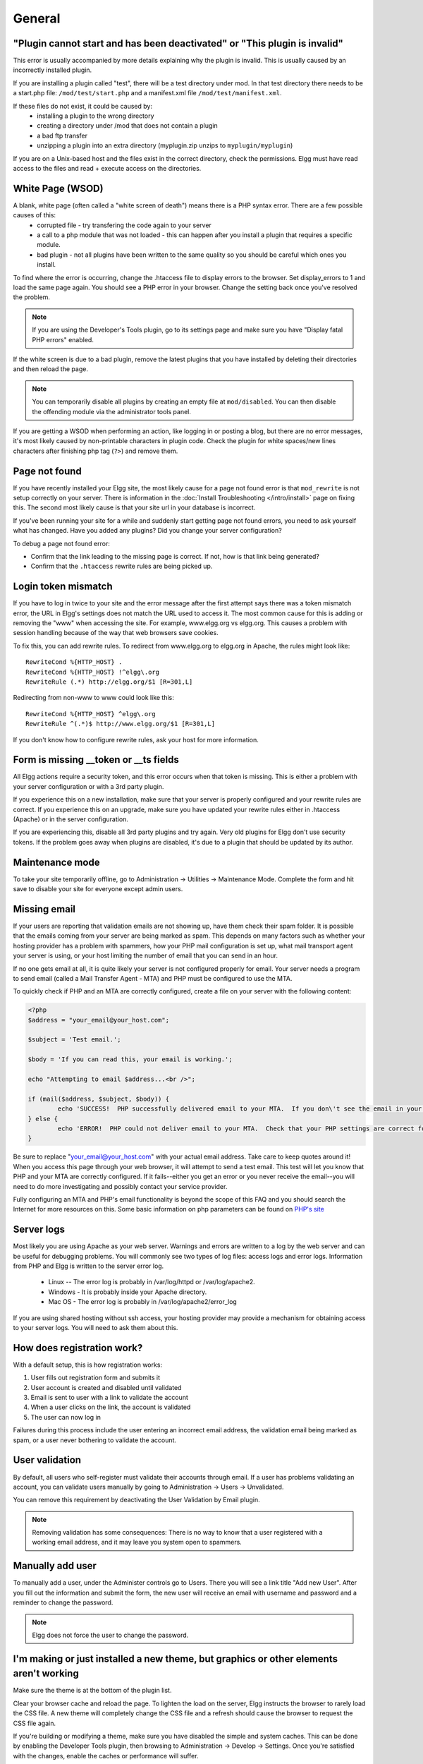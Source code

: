 General
=======

.. seealso::

   :doc:`/admin/getting-help`

"Plugin cannot start and has been deactivated" or "This plugin is invalid"
--------------------------------------------------------------------------
This error is usually accompanied by more details explaining why the plugin is invalid. This is usually
caused by an incorrectly installed plugin.

If you are installing a plugin called "test", there will be a test directory under mod. In that test directory there needs to be a start.php file: ``/mod/test/start.php`` and a manifest.xml file ``/mod/test/manifest.xml``.

If these files do not exist, it could be caused by:
	* installing a plugin to the wrong directory
	* creating a directory under /mod that does not contain a plugin
	* a bad ftp transfer
	* unzipping a plugin into an extra directory (myplugin.zip unzips to ``myplugin/myplugin``)

If you are on a Unix-based host and the files exist in the correct directory, check the permissions. Elgg must have read access to the files and read + execute access on the directories.

White Page (WSOD)
-----------------

A blank, white page (often called a "white screen of death") means there is a PHP syntax error. There are a few possible causes of this:
	* corrupted file - try transfering the code again to your server
	* a call to a php module that was not loaded - this can happen after you install a plugin that requires a specific module.
	* bad plugin - not all plugins have been written to the same quality so you should be careful which ones you install.

To find where the error is occurring, change the .htaccess file to display errors to the browser. Set display_errors to 1 and load the same page again. You should see a PHP error in your browser. Change the setting back once you've resolved the problem.

.. note:: 

   If you are using the Developer's Tools plugin, go to its settings page and make sure you have "Display fatal PHP errors" enabled.

If the white screen is due to a bad plugin, remove the latest plugins that you have installed by deleting their directories and then reload the page.

.. note:: 

   You can temporarily disable all plugins by creating an empty file at ``mod/disabled``. You can then disable the offending module via the administrator tools panel.

If you are getting a WSOD when performing an action, like logging in or posting a blog, but there are no error messages, it's most likely caused by non-printable characters in plugin code. Check the plugin for white spaces/new lines characters after finishing php tag (``?>``) and remove them.

Page not found
--------------

If you have recently installed your Elgg site, the most likely cause for a page not found error is that ``mod_rewrite`` is not setup correctly on your server. There is information in the :doc:`Install Troubleshooting </intro/install>` page on fixing this. The second most likely cause is that your site url in your database is incorrect.

If you've been running your site for a while and suddenly start getting page not found errors, you need to ask yourself what has changed. Have you added any plugins? Did you change your server configuration?

To debug a page not found error:

- Confirm that the link leading to the missing page is correct. If not, how is that link being generated?
- Confirm that the ``.htaccess`` rewrite rules are being picked up.

Login token mismatch
--------------------

If you have to log in twice to your site and the error message after the first attempt says there was a token mismatch error, the URL in Elgg's settings does not match the URL used to access it. The most common cause for this is adding or removing the "www" when accessing the site. For example, www.elgg.org vs elgg.org. This causes a problem with session handling because of the way that web browsers save cookies.

To fix this, you can add rewrite rules. To redirect from www.elgg.org to elgg.org in Apache, the rules might look like::

	RewriteCond %{HTTP_HOST} .
	RewriteCond %{HTTP_HOST} !^elgg\.org
	RewriteRule (.*) http://elgg.org/$1 [R=301,L]

Redirecting from non-www to www could look like this::

	RewriteCond %{HTTP_HOST} ^elgg\.org
	RewriteRule ^(.*)$ http://www.elgg.org/$1 [R=301,L]

If you don't know how to configure rewrite rules, ask your host for more information.

Form is missing __token or __ts fields
--------------------------------------

All Elgg actions require a security token, and this error occurs when that token is missing. This is either a problem with your server configuration or with a 3rd party plugin.

If you experience this on a new installation, make sure that your server is properly configured and your rewrite rules are correct. If you experience this on an upgrade, make sure you have updated your rewrite rules either in .htaccess (Apache) or in the server configuration.

If you are experiencing this, disable all 3rd party plugins and try again. Very old plugins for Elgg don't use security tokens. If the problem goes away when plugins are disabled, it's due to a plugin that should be updated by its author.

Maintenance mode
----------------

To take your site temporarily offline, go to Administration -> Utilities -> Maintenance Mode. Complete the form and hit save to disable your site for everyone except admin users.

Missing email
-------------

If your users are reporting that validation emails are not showing up, have them check their spam folder. It is possible that the emails coming from your server are being marked as spam. This depends on many factors such as whether your hosting provider has a problem with spammers, how your PHP mail configuration is set up, what mail transport agent your server is using, or your host limiting the number of email that you can send in an hour.

If no one gets email at all, it is quite likely your server is not configured properly for email. Your server needs a program to send email (called a Mail Transfer Agent - MTA) and PHP must be configured to use the MTA.

To quickly check if PHP and an MTA are correctly configured, create a file on your server with the following content:

.. code:: php

	<?php
	$address = "your_email@your_host.com";

	$subject = 'Test email.';

	$body = 'If you can read this, your email is working.';

	echo "Attempting to email $address...<br />";

	if (mail($address, $subject, $body)) {
		echo 'SUCCESS!  PHP successfully delivered email to your MTA.  If you don\'t see the email in your inbox in a few minutes, there is a problem with your MTA.';
	} else {
		echo 'ERROR!  PHP could not deliver email to your MTA.  Check that your PHP settings are correct for your MTA and your MTA will deliver email.';
	}

Be sure to replace "your_email@your_host.com" with your actual email address.  Take care to keep quotes around it!  When you access this page through your web browser, it will attempt to send a test email.  This test will let you know that PHP and your MTA are correctly configured.  If it fails--either you get an error or you never receive the email--you will need to do more investigating and possibly contact your service provider.

Fully configuring an MTA and PHP's email functionality is beyond the scope of this FAQ and you should search the Internet for more resources on this. Some basic information on php parameters can be found on `PHP's site`__

__ http://php.net/manual/en/mail.configuration.php


Server logs
-----------

Most likely you are using Apache as your web server. Warnings and errors are written to a log by the web server and can be useful for debugging problems. You will commonly see two types of log files: access logs and error logs. Information from PHP and Elgg is written to the server error log.

	* Linux -- The error log is probably in /var/log/httpd or /var/log/apache2.
	* Windows - It is probably inside your Apache directory.
	* Mac OS - The error log is probably in /var/log/apache2/error_log

If you are using shared hosting without ssh access, your hosting provider may provide a mechanism for obtaining access to your server logs. You will need to ask them about this.

How does registration work?
---------------------------

With a default setup, this is how registration works:

1. User fills out registration form and submits it
2. User account is created and disabled until validated
3. Email is sent to user with a link to validate the account
4. When a user clicks on the link, the account is validated
5. The user can now log in

Failures during this process include the user entering an incorrect email address, the validation email being marked as spam, or a user never bothering to validate the account.

User validation
---------------

By default, all users who self-register must validate their accounts through email. If a user has
problems validating an account, you can validate users manually by going to Administration -> Users -> Unvalidated.

You can remove this requirement by deactivating the User Validation by Email plugin.

.. note:: 

   Removing validation has some consequences: There is no way to know that a user registered with a working email address, and it may leave you system open to spammers.

Manually add user
-----------------

To manually add a user, under the Administer controls go to Users. There you will see a link title "Add new User". After you fill out the information and submit the form, the new user will receive an email with username and password and a reminder to change the password. 

.. note::

   Elgg does not force the user to change the password.

I'm making or just installed a new theme, but graphics or other elements aren't working
---------------------------------------------------------------------------------------

Make sure the theme is at the bottom of the plugin list.

Clear your browser cache and reload the page. To lighten the load on the server, Elgg instructs the browser to rarely load the CSS file. A new theme will completely change the CSS file and a refresh should cause the browser to request the CSS file again.

If you're building or modifying a theme, make sure you have disabled the simple and system caches. This can be done by
enabling the Developer Tools plugin, then browsing to Administration -> Develop -> Settings. Once you're satisfied with the changes, enable the caches or performance will suffer.

Changing profile fields
-----------------------

Within the Administration settings of Elgg is a page for replacing the default profile fields. Elgg by default gives the administrator two choices:

- Use the default profile fields
- Replace the default with a set of custom profile fields

You cannot add new profile fields to the default ones. Adding a new profile field through the replace profile fields option clears the default ones. Before letting in users, it is best to determine what profile fields you want, what field types they should be, and the order they should appear. You cannot change the field type or order or delete fields after they have been created without wiping the entire profile blank.

More flexibility can be gained through plugins. There is at least two plugins on the community site that enable you to have more control over profile fields. The `Profile Manager`_ plugin has become quite popular in the Elgg community. It lets you add new profile fields whenever you want, change the order, group profile fields, and add them to registration.

.. _Profile Manager: https://community.elgg.org/plugins/385114

Changing registration
---------------------

The registration process can be changed through a plugin. Everything about registration can be changed: the look and feel, different registration fields, additional validation of the fields, additional steps and so on. These types of changes require some basic knowledge of HTML, CSS, PHP.

Another option is to use the `Profile Manager`_ plugin that lets you add fields to both user profiles and the registration form.

Create the plugin skeleton
  :doc:`/guides/plugins/plugin-skeleton`

Changing registration display
   Override the ``account/forms/register`` view

Changing the registration action handler
   You can write your own action to create the user's account

How do I change PHP settings using .htaccess?
---------------------------------------------

You may want to change php settings in your ``.htaccess`` file. This is especially true if your hosting provider does not give you access to the server's ``php.ini`` file. The variables could be related to file upload size limits, security, session length, or any number of other php attributes. For examples of how to do this, see the `PHP documentation`_ on this.

.. _PHP documentation: http://us2.php.net/configuration.changes

HTTPS login turned on accidently
--------------------------------

If you have turned on HTTPS login but do not have SSL configured, you are now locked out of your Elgg install. To turn off this configuration parameter, you will need to edit your database. Use a tool like phpMyAdmin to view your database. Select the ``config`` table and delete the row that has the name ``https_login``.

Using a test site
-----------------

It is recommended to always try out new releases or new plugins on a test site before running them on a production site (a site with actual users). The easiest way to do this is to maintain a separate install of Elgg with dummy accounts. When testing changes it is important to use dummy accounts that are not admins to test what your users will see.

A more realistic test is to mirror the content from your production site to your test site. Following the instructions for :doc:`duplicating a site </admin/duplicate-installation>`. Then make sure you prevent emails from being sent to your users. You could write a small plugin that redirects all email to your own account (be aware of plugins that include their own custom email sending code so you'll have to modify those plugins). After this is done you can view all of the content to make sure the upgrade or new plugin is functioning as desired and is not breaking anything. If this process sounds overwhelming, please stick with running a simple test site.

500 - Internal Server Error
---------------------------

What is it?
^^^^^^^^^^^

A **500 - Internal Server Error** means the web server experienced a problem serving a request.

.. seealso::

   `The Wikipedia page on HTTP status codes <https://en.wikipedia.org/wiki/List_of_HTTP_status_codes#5xx_Server_Error>`_

Possible causes
^^^^^^^^^^^^^^^

Web server configuration
   The most common cause for this is an incorrectly configured server. If you edited the ``.htaccess`` file and added something incorrect, Apache will send a 500 error.

Permissions on files
   It could also be a permissions problem on a file. Apache needs to be able to read Elgg's files. Using permissions 755 on directories and 644 on files will allow Apache to read the files.

When I upload a photo or change my profile picture I get a white screen
-----------------------------------------------------------------------

Most likely you don't have the PHP GD library installed or configured properly. You may need assistance from the administrator of your server.

CSS is missing
--------------

Wrong URL
^^^^^^^^^

Sometimes people install Elgg so that the base URL is ``localhost`` and then try to view the site using a hostname. In this case, the browser won't be able to load the CSS file. Try viewing the source of the web page and copying the link for the CSS file. Paste that into your browser. If you get a 404 error, it is likely this is your problem. You will need to change the base URL of your site.

Syntax error
^^^^^^^^^^^^

Elgg stores its CSS as PHP code to provide flexibility and power. If there is a syntax error, the CSS file served to the browser may be blank. Disabling non-bundled plugins is the recommended first step.

Rewrite rules errors
^^^^^^^^^^^^^^^^^^^^

A bad ``.htaccess`` file could also result in a 404 error when requesting the CSS file. This could happen when doing an upgrade and forgetting to also upgrade ``.htaccess``.

Should I edit the database manually?
------------------------------------

.. warning::

   No, you should never manually edit the database!
   
Will editing the database manually break my site?
^^^^^^^^^^^^^^^^^^^^^^^^^^^^^^^^^^^^^^^^^^^^^^^^^

Yes.

Can I add extra fields to tables in the database?
^^^^^^^^^^^^^^^^^^^^^^^^^^^^^^^^^^^^^^^^^^^^^^^^^

(AKA: I don't understand the Elgg :doc:`data model </design/database>` so I'm going to add columns. Will you help?)

No, this is a bad idea. Learn the :doc:`data model </design/database>` and you will see that unless it's a very specific and highly customized installation, you can do everything you need within Elgg's current data model.

I want to remove users. Can't I just delete them from the elgg_users_entity table?
^^^^^^^^^^^^^^^^^^^^^^^^^^^^^^^^^^^^^^^^^^^^^^^^^^^^^^^^^^^^^^^^^^^^^^^^^^^^^^^^^^^

No, it will corrupt your database. Delete them through the site.

I want to remove spam. Can't I just search and delete it from the elgg_objects_entity table?
^^^^^^^^^^^^^^^^^^^^^^^^^^^^^^^^^^^^^^^^^^^^^^^^^^^^^^^^^^^^^^^^^^^^^^^^^^^^^^^^^^^^^^^^^^^^

No, it will corrupt your database. Delete it through the site.

Someone on the community site told me to edit the database manually. Should I?
^^^^^^^^^^^^^^^^^^^^^^^^^^^^^^^^^^^^^^^^^^^^^^^^^^^^^^^^^^^^^^^^^^^^^^^^^^^^^^

Who was it? Is it someone experienced with Elgg, like one of the core developers or a well-known plugin author? Did he or she give you clear and specific instructions on what to edit? If you don't know who it is, or if you can't understand or aren't comfortable following the instructions, do not edit the database manually.

I know PHP and MySQL and have a legitimate reason to edit the database. Is it okay to manually edit the database?
^^^^^^^^^^^^^^^^^^^^^^^^^^^^^^^^^^^^^^^^^^^^^^^^^^^^^^^^^^^^^^^^^^^^^^^^^^^^^^^^^^^^^^^^^^^^^^^^^^^^^^^^^^^^^^^^^

Make sure you understand Elgg's :doc:`data model </design/database>` and schema first. Make a backup, edit carefully, then test copiously.

Internet Explorer (IE) login problem
------------------------------------

Canonical URL
^^^^^^^^^^^^^

IE does not like working with sites that use both http://example.org and http://www.example.org. It stores multiple cookies and this causes problems. Best to only use one base URL. For details on how to do this see Login token mismatch error.

Chrome Frame
^^^^^^^^^^^^

Using the chrome frame within IE can break the login process.

Emails don't support non-Latin characters
-----------------------------------------

In order to support non-Latin characters, (such as Cyrillic or Chinese) Elgg requires `multibyte string support`_ to be compiled into PHP.

On many installs (e.g. Debian & Ubuntu) this is turned on by default. If it is not, you need to turn it on (or recompile PHP to include it). To check whether your server supports multibyte strings, check `phpinfo`_.

.. _multibyte string support: http://uk.php.net/manual/en/mbstring.installation.php
.. _phpinfo: http://php.net/manual/en/function.phpinfo.php

Session length
--------------

Session length is controlled by your php configuration. You will first need to locate your ``php.ini`` file. In that file will be several session variables. A complete list and what they do can be found in the `php manual`_.

.. _php manual: http://php.net/manual/en/session.configuration.php

File is missing an owner
------------------------

There are three causes for this error. You could have an entity in your database that has an ``owner_guid`` of ``0``. This should be extremely rare and may only occur if your database/server crashes during a write operation.

The second cause would be an entity where the owner no longer exists. This could occur if a plugin is turned off that was involved in the creation of the entity and then the owner is deleted but the delete operation failed (because the plugin is turned off). If you can figure out entity is causing this, look in your ``entities`` table and change the ``owner_guid`` to your own and then you can delete the entity through Elgg.

.. warning::

   Reed the section "Should I edit the database manually?". Be very carefull when editing the database directly. It can break your site. **Always** make a backup before doing this.

The third cause is a user not having a username. This also indicates a database problem as this should not be possible. If it does occur, you could see this error when viewing a list of users (such as with the Members plugin). To fix, check your ``users_entity`` table for users without a username and if so, create a fake a username for that person. You should probably then delete the user through Elgg.

Fixes
^^^^^

`Database Validator`_ plugin will check your database for these causes and provide an option to fix them. Be sure to backup the database before you try the fix option.

.. _Database Validator: https://community.elgg.org/plugins/438616

No images
---------

If profile images, group images, or other files have stopped working on your site it is likely due to a misconfiguration, especially if you have migrated to a new server.

These are the most common misconfigurations that cause images and other files to stop working.

Wrong path for data directory
^^^^^^^^^^^^^^^^^^^^^^^^^^^^^

Make sure the data directory's path is correct in the Site Administration admin area. It should have a trailing slash.

Wrong permissions on the data directory
^^^^^^^^^^^^^^^^^^^^^^^^^^^^^^^^^^^^^^^

Check the permissions for the data directory. The data directory should be readable and writeable by the web server user.

Different timezone
^^^^^^^^^^^^^^^^^^

.. note::

   This only applies to Elgg versions before 1.9

If you migrated servers or upgraded PHP, check that PHP's timezone settings are the same between the old and the new. If you cannot or don't want to change the system-wide ``php.ini`` file, you can put the following at the top of ``engine/settings.php``:

.. code:: php

   date_default_timezone_set('MY_TIME_ZONE');
   
Where ``MY_TIME_ZONE`` is a valid `PHP timezone`_.

.. _PHP timezone: http://php.net/manual/en/timezones.php

Migrated installation with new data directory location
^^^^^^^^^^^^^^^^^^^^^^^^^^^^^^^^^^^^^^^^^^^^^^^^^^^^^^

If you migrated an installation and need to change your data directory path, be sure to update the SQL for the filestore location as documented in the :doc:`/admin/duplicate-installation` instructions.

Deprecation warnings
--------------------

If you are seeing many deprecation warnings that say things like

.. code::

   Deprecated in 1.7: extend_view() was deprecated by elgg_extend_view()!

then you are using a plugin that was written for an older version of Elgg. This means the plugin is using functions that are scheduled to be removed in a future version of Elgg. You can ask the plugin developer if the plugin will be updated or you can update the plugin yourself. If neither of those are likely to happen, you should not use that plugin.
